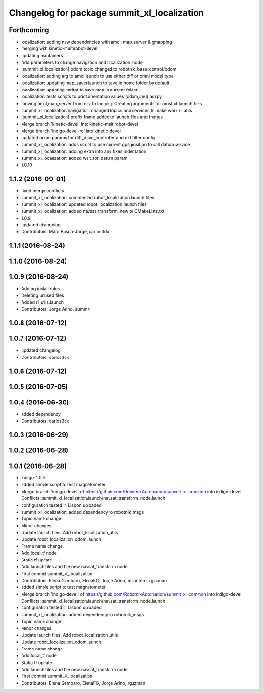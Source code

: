 ^^^^^^^^^^^^^^^^^^^^^^^^^^^^^^^^^^^^^^^^^^^^
Changelog for package summit_xl_localization
^^^^^^^^^^^^^^^^^^^^^^^^^^^^^^^^^^^^^^^^^^^^

Forthcoming
-----------
* localization: adding new dependencies with amcl, map_server & gmapping
* merging with kinetic-multirobot-devel
* updating mantainers
* Add parameters to change navigation and localization mode
* [summit_xl_localization] odom topic changed to robotnik_base_control/odom
* localization: adding arg to amcl.launch to use either diff or omni model type
* localization: updating map_saver.launch to save in home folder by default
* localization: updating scritpt to save map in current folder
* localization: tests scripts to print orientation values (odom,imu) as rpy
* moving amcl,map_server from nav to loc pkg. Creating arguments for most of launch files
* summit_xl_localization/navigation: changed topics and services to make work rl_utils
* [summit_xl_localization]:prefix frame added to launch files and frames
* Merge branch 'kinetic-devel' into kinetic-multirobot-devel
* Merge branch 'indigo-devel-rc' into kinetic-devel
* updated odom params for diff_drive_controller and ekf filter config
* summit_xl_localization: adds script to use current gps position to call datum service
* summit_xl_localization: adding extra info and fixes indentation
* summit_xl_localization: added wait_for_datum param
* 1.0.10

1.1.2 (2016-09-01)
------------------
* fixed merge conflicts
* summit_xl_localization: commented robot_localization launch files
* summit_xl_localization: updated robot_localization launch files
* summit_xl_localization: added navsat_transform_new to CMakeLists.txt
* 1.0.9
* updated changelog
* Contributors: Marc Bosch-Jorge, carlos3dx

1.1.1 (2016-08-24)
------------------

1.1.0 (2016-08-24)
------------------

1.0.9 (2016-08-24)
------------------
* Adding install rules
* Deleting unused files
* Added rl_utils.launch
* Contributors: Jorge Arino, summit

1.0.8 (2016-07-12)
------------------

1.0.7 (2016-07-12)
------------------
* updated changelog
* Contributors: carlos3dx

1.0.6 (2016-07-12)
------------------

1.0.5 (2016-07-05)
------------------

1.0.4 (2016-06-30)
------------------
* added dependency
* Contributors: carlos3dx

1.0.3 (2016-06-29)
------------------

1.0.2 (2016-06-28)
------------------

1.0.1 (2016-06-28)
------------------
* indigo-1.0.0
* added simple script to test magnetometer
* Merge branch 'indigo-devel' of https://github.com/RobotnikAutomation/summit_xl_common into indigo-devel
  Conflicts:
  summit_xl_localization/launch/navsat_transform_node.launch
* configuration tested in Lisbon uploaded
* summit_xl_localization: added dependency to robotnik_msgs
* Topic name change
* Minor changes
* Update launch files. Add robot_localization_utils
* Update robot_localization_odom.launch
* Frame name change
* Add local_tf node
* Static tf update
* Add launch files and the new navsat_transform node
* First commit summit_xl_localization
* Contributors: Elena Gambaro, ElenaFG, Jorge Arino, mcantero, rguzman

* added simple script to test magnetometer
* Merge branch 'indigo-devel' of https://github.com/RobotnikAutomation/summit_xl_common into indigo-devel
  Conflicts:
  summit_xl_localization/launch/navsat_transform_node.launch
* configuration tested in Lisbon uploaded
* summit_xl_localization: added dependency to robotnik_msgs
* Topic name change
* Minor changes
* Update launch files. Add robot_localization_utils
* Update robot_localization_odom.launch
* Frame name change
* Add local_tf node
* Static tf update
* Add launch files and the new navsat_transform node
* First commit summit_xl_localization
* Contributors: Elena Gambaro, ElenaFG, Jorge Arino, rguzman
